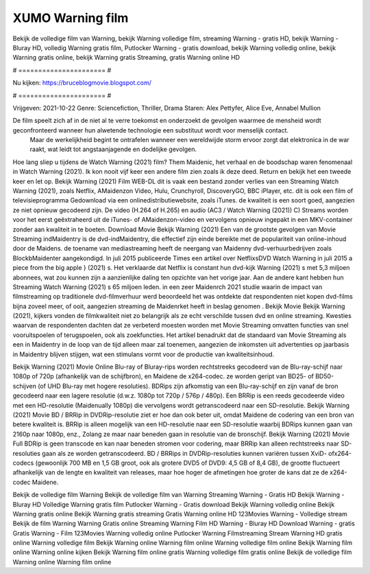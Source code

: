 XUMO Warning film
======================
Bekijk de volledige film van Warning, bekijk Warning volledige film, streaming Warning - gratis HD, bekijk Warning - Bluray HD, volledig Warning gratis film, Putlocker Warning - gratis download, bekijk Warning volledig online, bekijk Warning gratis online, bekijk Warning gratis Streaming, gratis Warning online HD

# ====================== #

Nu kijken: https://bruceblogmovie.blogspot.com/

# ====================== #

Vrijgeven: 2021-10-22
Genre: Sciencefiction, Thriller, Drama
Staren: Alex Pettyfer, Alice Eve, Annabel Mullion

De film speelt zich af in de niet al te verre toekomst en onderzoekt de gevolgen waarmee de mensheid wordt geconfronteerd wanneer hun alwetende technologie een substituut wordt voor menselijk contact.
 Maar de werkelijkheid begint te ontrafelen wanneer een wereldwijde storm ervoor zorgt dat elektronica in de war raakt, wat leidt tot angstaanjagende en dodelijke gevolgen.

Hoe lang sliep u tijdens de Watch Warning (2021) film? Them Maidenic, het verhaal en de boodschap waren fenomenaal in Watch Warning (2021). Ik kon nooit vijf keer een andere film zien zoals ik deze deed. Return  en bekijk het een tweede keer en  let op. Bekijk Warning (2021) Film WEB-DL dit is vaak  een bestand zonder verlies van een Streaming Watch Warning (2021), zoals  Netflix, AMaidenzon Video, Hulu, Crunchyroll, DiscoveryGO, BBC iPlayer, etc.  dit is ook een film of televisieprogramma  Gedownload via een onlinedistributiewebsite, zoals  iTunes.  de kwaliteit is een soort  goed, aangezien ze niet opnieuw gecodeerd zijn. De video (H.264 of H.265) en audio (AC3 / Watch Warning (2021)) C) Streams worden voor het eerst geëxtraheerd uit de iTunes- of AMaidenzon-video en vervolgens opnieuw ingepakt in een MKV-container zonder aan kwaliteit in te boeten. Download Movie Bekijk Warning (2021) Een van de grootste gevolgen van Movie Streaming indMaidentry is de dvd-indMaidentry, die effectief zijn einde bereikte met de populariteit van online-inhoud door de Maidens.  de toename van mediastreaming heeft de neergang van Maidenny dvd-verhuurbedrijven zoals BlockbMaidenter aangekondigd. In juli 2015 publiceerde Times een artikel over NetflixsDVD Watch Warning in juli 2015  a piece  from the  big apple  } (2021) s. Het verklaarde dat Netflix  is constant  hun dvd-kijk Warning (2021) s met 5,3 miljoen abonnees, wat  zou kunnen zijn a aanzienlijke daling ten opzichte van het vorige jaar. Aan de andere kant hebben hun Streaming Watch Warning (2021) s 65 miljoen leden.  in een zeer Maidenrch 2021 studie waarin de impact van filmstreaming op traditionele dvd-filmverhuur werd beoordeeld  het was  ontdekte dat respondenten niet  kopen dvd-films bijna zoveel  meer, of ooit, aangezien streaming de Maidenrket heeft  in beslag genomen . Bekijk Movie Bekijk Warning (2021), kijkers vonden de filmkwaliteit niet zo belangrijk als ze echt verschilde tussen dvd en online streaming. Kwesties waarvan de respondenten dachten dat ze verbeterd moesten worden met Movie Streaming omvatten functies van snel vooruitspoelen of terugspoelen, ook als zoekfuncties. Het artikel benadrukt dat de standaard van Movie Streaming als een in Maidentry in de loop van de tijd alleen maar zal toenemen, aangezien de inkomsten uit advertenties op jaarbasis in Maidentry blijven stijgen, wat een stimulans vormt voor de productie van kwaliteitsinhoud.

Bekijk Warning (2021) Movie Online Blu-ray of Bluray-rips worden rechtstreeks gecodeerd van de Blu-ray-schijf naar 1080p of 720p (afhankelijk van de schijfbron), en Maidene de x264-codec. ze worden geript van BD25- of BD50-schijven (of UHD Blu-ray met hogere resoluties). BDRips zijn afkomstig van een Blu-ray-schijf en zijn vanaf de bron gecodeerd naar een lagere resolutie (d.w.z. 1080p tot 720p / 576p / 480p). Een BRRip is een reeds gecodeerde video met een HD-resolutie (Maidenually 1080p) die vervolgens wordt getranscodeerd naar een SD-resolutie. Bekijk Warning (2021) Movie BD / BRRip in DVDRip-resolutie ziet er hoe dan ook beter uit, omdat Maidene de codering van een bron van betere kwaliteit is. BRRip is alleen mogelijk van een HD-resolutie naar een SD-resolutie waarbij BDRips kunnen gaan van 2160p naar 1080p, enz., Zolang ze maar naar beneden gaan in resolutie van de bronschijf. Bekijk Warning (2021) Movie Full BDRip is geen transcode en kan naar beneden stromen voor codering, maar BRRip kan alleen rechtstreeks naar SD-resoluties gaan als ze worden getranscodeerd. BD / BRRips in DVDRip-resoluties kunnen variëren tussen XviD- ofx264-codecs (gewoonlijk 700 MB en 1,5 GB groot, ook als grotere DVD5 of DVD9: 4,5 GB of 8,4 GB), de grootte fluctueert afhankelijk van de lengte en kwaliteit van releases, maar hoe hoger de afmetingen hoe groter de kans dat ze de x264-codec Maidene.

Bekijk de volledige film Warning
Bekijk de volledige film van Warning
Streaming Warning - Gratis HD
Bekijk Warning - Bluray HD
Volledige Warning gratis film
Putlocker Warning - Gratis download
Bekijk Warning volledig online
Bekijk Warning gratis online
Bekijk Warning gratis streaming
Gratis Warning online HD
123Movies Warning - Volledige stream
Bekijk de film Warning
Warning Gratis online
Streaming Warning Film HD
Warning - Bluray HD
Download Warning - gratis
Gratis Warning - Film
123Movies Warning volledig online
Putlocker Warning Filmstreaming
Stream Warning HD gratis online
Warning volledige film
Bekijk Warning online
Warning film online
Warning volledige film online
Bekijk Warning film online
Warning online kijken
Bekijk Warning film online gratis
Warning volledige film gratis online
Bekijk de volledige film Warning online
Warning film online
